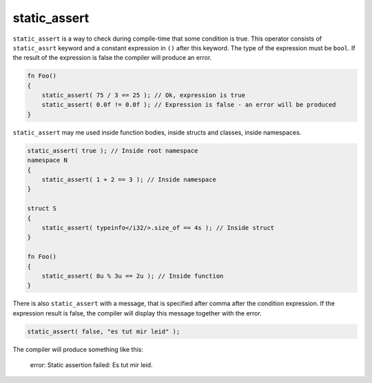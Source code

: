 static_assert
=============

``static_assert`` is a way to check during compile-time that some condition is true.
This operator consists of ``static_assrt`` keyword and a constant expression in ``()`` after this keyword.
The type of the expression must be ``bool``.
If the result of the expression is false the compiler will produce an error.

.. code-block:: u_spr

   fn Foo()
   {
       static_assert( 75 / 3 == 25 ); // Ok, expression is true
       static_assert( 0.0f != 0.0f ); // Expression is false - an error will be produced
   }

``static_assert`` may me used inside function bodies, inside structs and classes, inside namespaces.

.. code-block:: u_spr

   static_assert( true ); // Inside root namespace
   namespace N
   {
       static_assert( 1 + 2 == 3 ); // Inside namespace
   }
   
   struct S
   {
       static_assert( typeinfo</i32/>.size_of == 4s ); // Inside struct
   }
   
   fn Foo()
   {
       static_assert( 8u % 3u == 2u ); // Inside function
   }

There is also ``static_assert`` with a message, that is specified after comma after the condition expression.
If the expression result is false, the compiler will display this message together with the error.

.. code-block:: u_spr

   static_assert( false, "es tut mir leid" );

The compiler will produce something like this:

   error: Static assertion failed: Es tut mir leid.